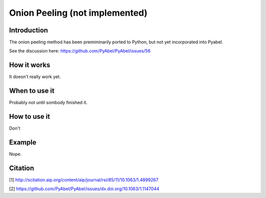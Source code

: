 Onion Peeling (not implemented)
===============================



Introduction
------------

The onion peeling method has been premiminarily ported to Python, but not yet incorporated into Pyabel.

See the discussion here: https://github.com/PyAbel/PyAbel/issues/56

How it works
------------

It doesn't really work yet.


When to use it
--------------

Probably not until sombody finished it.


How to use it
-------------

Don't


Example
-------

Nope.




Citation
--------
[1] http://scitation.aip.org/content/aip/journal/rsi/85/11/10.1063/1.4899267

[2] https://github.com/PyAbel/PyAbel/issues/dx.doi.org/10.1063/1.1147044